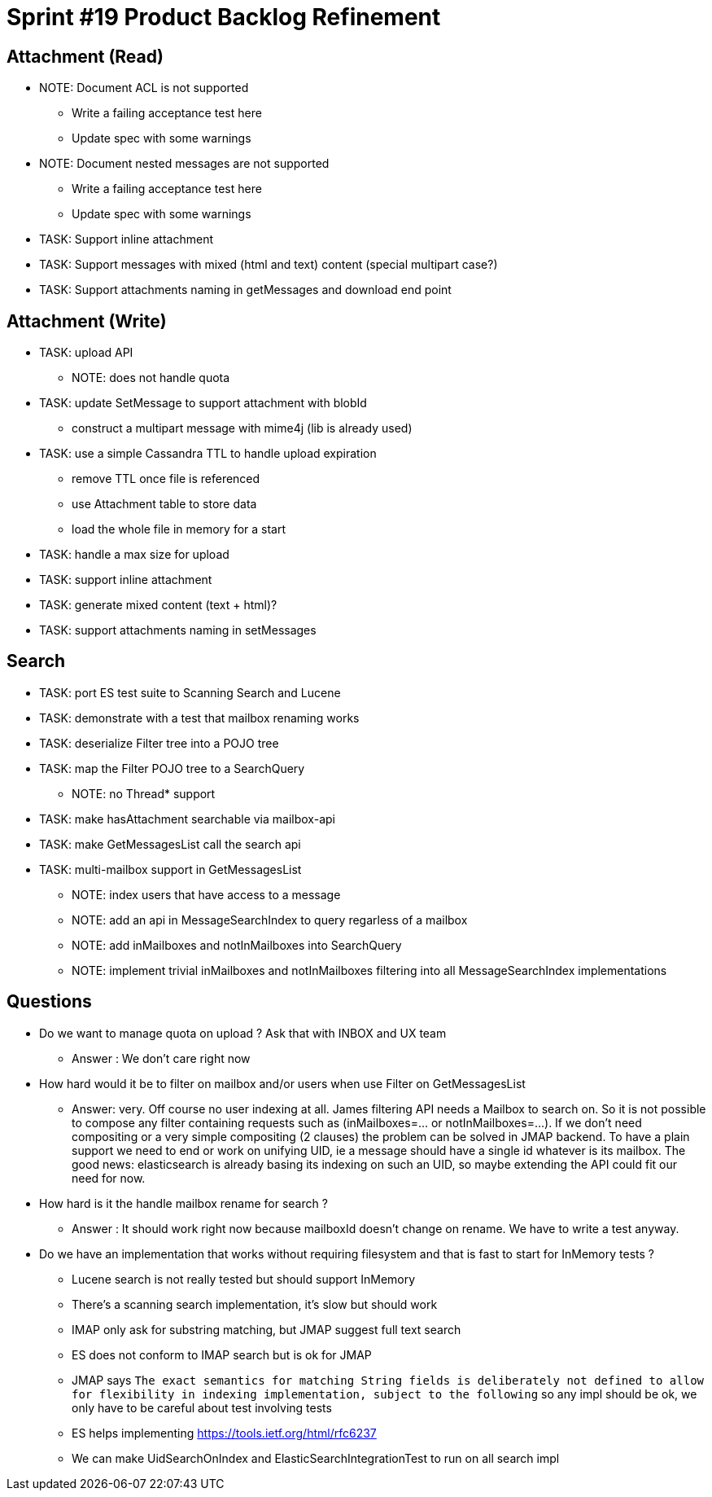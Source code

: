 = Sprint #19 Product Backlog Refinement

== Attachment (Read)

* NOTE: Document ACL is not supported
** Write a failing acceptance test here
** Update spec with some warnings
* NOTE: Document nested messages are not supported
** Write a failing acceptance test here
** Update spec with some warnings
* TASK: Support inline attachment
* TASK: Support messages with mixed (html and text) content (special multipart case?)
* TASK: Support attachments naming in getMessages and download end point

== Attachment (Write)

* TASK: upload API
** NOTE: does not handle quota
* TASK: update SetMessage to support attachment with blobId
** construct a multipart message with mime4j (lib is already used)
* TASK: use a simple Cassandra TTL to handle upload expiration
** remove TTL once file is referenced
** use Attachment table to store data
** load the whole file in memory for a start
* TASK: handle a max size for upload
* TASK: support inline attachment
* TASK: generate mixed content (text + html)?
* TASK: support attachments naming in setMessages

== Search

* TASK: port ES test suite to Scanning Search and Lucene
* TASK: demonstrate with a test that mailbox renaming works
* TASK: deserialize Filter tree into a POJO tree
* TASK: map the Filter POJO tree to a SearchQuery
** NOTE: no Thread* support
* TASK: make hasAttachment searchable via mailbox-api
* TASK: make GetMessagesList call the search api
* TASK: multi-mailbox support in GetMessagesList
** NOTE: index users that have access to a message
** NOTE: add an api in MessageSearchIndex to query regarless of a mailbox
** NOTE: add inMailboxes and notInMailboxes into SearchQuery
** NOTE: implement trivial inMailboxes and notInMailboxes filtering into all MessageSearchIndex implementations

== Questions

* Do we want to manage quota on upload ? Ask that with INBOX and UX team
** Answer : We don't care right now
* How hard would it be to filter on mailbox and/or users when use Filter on GetMessagesList
** Answer: very. Off course no user indexing at all. James filtering API needs a Mailbox to search on. So it is not possible to compose any filter containing requests such as (inMailboxes=... or notInMailboxes=...). If we don't need compositing or a very simple compositing (2 clauses) the problem can be solved in JMAP backend. To have a plain support we need to end or work on unifying UID, ie a message should have a single id whatever is its mailbox. The good news: elasticsearch is already basing its indexing on such an UID, so maybe extending the API could fit our need for now.
* How hard is it the handle mailbox rename for search ?
** Answer : It should work right now because mailboxId doesn't change on rename. We have to write a test anyway.

* Do we have an implementation that works without requiring filesystem and that is fast to start for InMemory tests ?
** Lucene search is not really tested but should support InMemory
** There's a scanning search implementation, it's slow but should work
** IMAP only ask for substring matching, but JMAP suggest full text search
** ES does not conform to IMAP search but is ok for JMAP
** JMAP says `The exact semantics for matching String fields is deliberately not defined to allow for flexibility in indexing implementation, subject to the following` so any impl should be ok, we only have to be careful about test involving tests
** ES helps implementing https://tools.ietf.org/html/rfc6237 
** We can make UidSearchOnIndex and ElasticSearchIntegrationTest to run on all search impl

